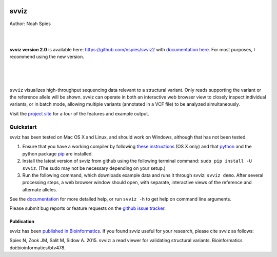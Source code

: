 .. image:: https://raw.githubusercontent.com/svviz/svviz/master/docs/example.png
    :width: 80%
    :align: center

*****
svviz
*****

Author: Noah Spies

|
|

**svviz version 2.0** is available here: `https://github.com/nspies/svviz2 <https://github.com/nspies/svviz2>`_ with `documentation here <https://svviz2.readthedocs.io/en/latest/>`_. For most purposes, I recommend using the new version.

|
|
|

``svviz`` visualizes high-throughput sequencing data relevant to a structural variant. Only reads supporting the variant or the reference allele will be shown. svviz can operate in both an interactive web browser view to closely inspect individual variants, or in batch mode, allowing multiple variants (annotated in a VCF file) to be analyzed simultaneously.

Visit the `project site <http://svviz.github.io/svviz/>`_ for a tour of the features and example output.


.. _pypi: http://svviz.readthedocs.io/en/latest/install.html


    
Quickstart
==========

svviz has been tested on Mac OS X and Linux, and should work on Windows, although that has not been tested.

1. Ensure that you have a working compiler by following `these instructions <http://railsapps.github.io/xcode-command-line-tools.html>`_ (OS X only) and that `python <http://docs.python-guide.org/en/latest/>`_ and the python package `pip <https://pip.pypa.io/en/latest/installing.html>`_ are installed.
2. Install the latest version of svviz from github using the following terminal command: ``sudo pip install -U svviz``. (The sudo may not be necessary depending on your setup.)
3. Run the following command, which downloads example data and runs it through svviz: ``svviz demo``. After several processing steps, a web browser window should open, with separate, interactive views of the reference and alternate alleles.

See the `documentation <http://svviz.readthedocs.io/>`_ for more detailed help, or run ``svviz -h`` to get help on command line arguments.

Please submit bug reports or feature requests on the `github issue tracker <https://github.com/svviz/svviz/issues>`_.

Publication
-----------

svviz has been `published in Bioinformatics <http://dx.doi.org/10.1093/bioinformatics/btv478>`_. If you found svviz useful for your research, please cite svviz as follows:

Spies N, Zook JM, Salit M, Sidow A. 2015. svviz: a read viewer for validating structural variants. Bioinformatics doi:bioinformatics/btv478.
